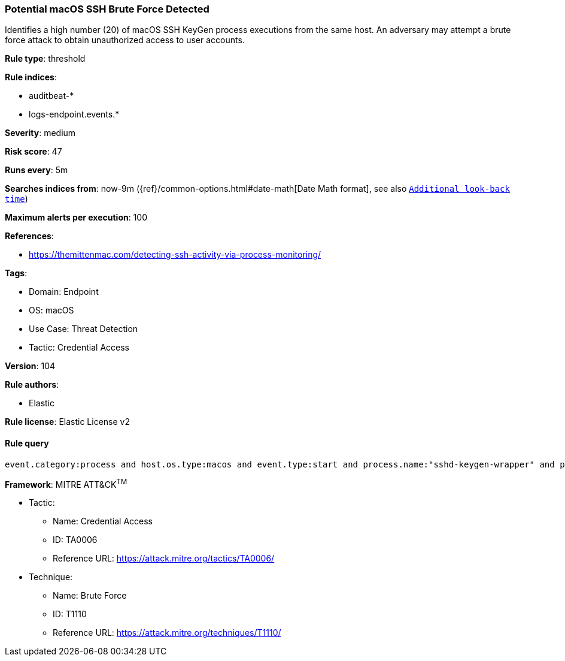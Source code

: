 [[prebuilt-rule-8-7-7-potential-macos-ssh-brute-force-detected]]
=== Potential macOS SSH Brute Force Detected

Identifies a high number (20) of macOS SSH KeyGen process executions from the same host. An adversary may attempt a brute force attack to obtain unauthorized access to user accounts.

*Rule type*: threshold

*Rule indices*: 

* auditbeat-*
* logs-endpoint.events.*

*Severity*: medium

*Risk score*: 47

*Runs every*: 5m

*Searches indices from*: now-9m ({ref}/common-options.html#date-math[Date Math format], see also <<rule-schedule, `Additional look-back time`>>)

*Maximum alerts per execution*: 100

*References*: 

* https://themittenmac.com/detecting-ssh-activity-via-process-monitoring/

*Tags*: 

* Domain: Endpoint
* OS: macOS
* Use Case: Threat Detection
* Tactic: Credential Access

*Version*: 104

*Rule authors*: 

* Elastic

*Rule license*: Elastic License v2


==== Rule query


[source, js]
----------------------------------
event.category:process and host.os.type:macos and event.type:start and process.name:"sshd-keygen-wrapper" and process.parent.name:launchd

----------------------------------

*Framework*: MITRE ATT&CK^TM^

* Tactic:
** Name: Credential Access
** ID: TA0006
** Reference URL: https://attack.mitre.org/tactics/TA0006/
* Technique:
** Name: Brute Force
** ID: T1110
** Reference URL: https://attack.mitre.org/techniques/T1110/
